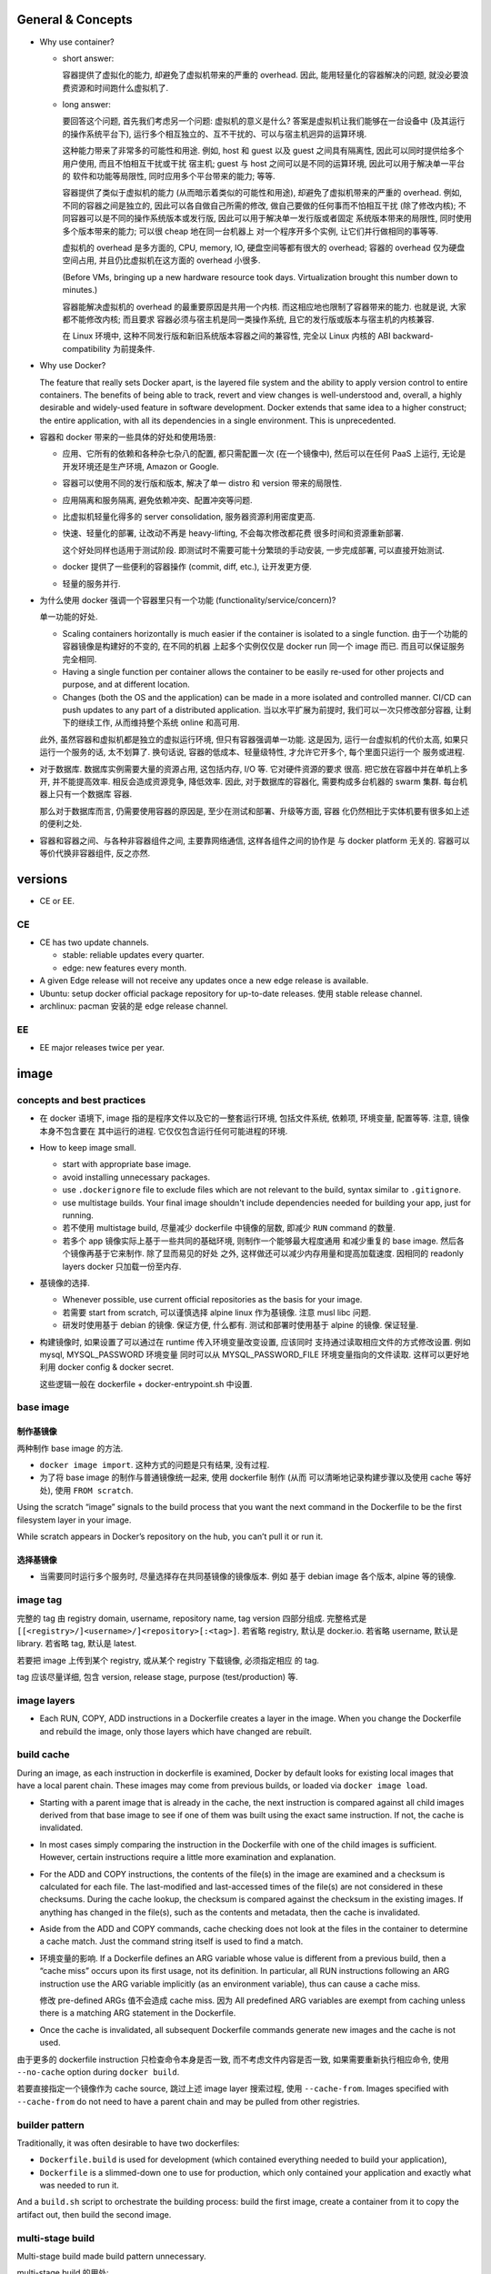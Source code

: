 General & Concepts
==================

- Why use container?

  * short answer:

    容器提供了虚拟化的能力, 却避免了虚拟机带来的严重的 overhead.
    因此, 能用轻量化的容器解决的问题, 就没必要浪费资源和时间跑什么虚拟机了.

  * long answer:

    要回答这个问题, 首先我们考虑另一个问题: 虚拟机的意义是什么?
    答案是虚拟机让我们能够在一台设备中 (及其运行的操作系统平台下),
    运行多个相互独立的、互不干扰的、可以与宿主机迥异的运算环境.

    这种能力带来了非常多的可能性和用途. 例如, host 和 guest 以及
    guest 之间具有隔离性, 因此可以同时提供给多个用户使用, 而且不怕相互干扰或干扰
    宿主机; guest 与 host 之间可以是不同的运算环境, 因此可以用于解决单一平台的
    软件和功能等局限性, 同时应用多个平台带来的能力; 等等.

    容器提供了类似于虚拟机的能力 (从而暗示着类似的可能性和用途),
    却避免了虚拟机带来的严重的 overhead. 例如, 不同的容器之间是独立的,
    因此可以各自做自己所需的修改, 做自己要做的任何事而不怕相互干扰 (除了修改内核);
    不同容器可以是不同的操作系统版本或发行版, 因此可以用于解决单一发行版或者固定
    系统版本带来的局限性, 同时使用多个版本带来的能力; 可以很 cheap 地在同一台机器上
    对一个程序开多个实例, 让它们并行做相同的事等等.

    虚拟机的 overhead 是多方面的, CPU, memory, IO, 硬盘空间等都有很大的 overhead;
    容器的 overhead 仅为硬盘空间占用, 并且仍比虚拟机在这方面的 overhead 小很多.

    (Before VMs, bringing up a new hardware resource took days.
    Virtualization brought this number down to minutes.)

    容器能解决虚拟机的 overhead 的最重要原因是共用一个内核.
    而这相应地也限制了容器带来的能力. 也就是说, 大家都不能修改内核; 而且要求
    容器必须与宿主机是同一类操作系统, 且它的发行版或版本与宿主机的内核兼容.

    在 Linux 环境中, 这种不同发行版和新旧系统版本容器之间的兼容性,
    完全以 Linux 内核的 ABI backward-compatibility 为前提条件.

- Why use Docker?

  The feature that really sets Docker apart, is the layered file
  system and the ability to apply version control to entire containers. The
  benefits of being able to track, revert and view changes is well-understood
  and, overall, a highly desirable and widely-used feature in software
  development. Docker extends that same idea to a higher construct; the entire
  application, with all its dependencies in a single environment. This is
  unprecedented.

- 容器和 docker 带来的一些具体的好处和使用场景:

  * 应用、它所有的依赖和各种杂七杂八的配置, 都只需配置一次 (在一个镜像中),
    然后可以在任何 PaaS 上运行, 无论是开发环境还是生产环境, Amazon or Google.

  * 容器可以使用不同的发行版和版本, 解决了单一 distro 和 version 带来的局限性.

  * 应用隔离和服务隔离, 避免依赖冲突、配置冲突等问题.

  * 比虚拟机轻量化得多的 server consolidation, 服务器资源利用密度更高.

  * 快速、轻量化的部署, 让改动不再是 heavy-lifting, 不会每次修改都花费
    很多时间和资源重新部署.

    这个好处同样也适用于测试阶段. 即测试时不需要可能十分繁琐的手动安装,
    一步完成部署, 可以直接开始测试.

  * docker 提供了一些便利的容器操作 (commit, diff, etc.), 让开发更方便.

  * 轻量的服务并行.

- 为什么使用 docker 强调一个容器里只有一个功能 (functionality/service/concern)?

  单一功能的好处.

  * Scaling containers horizontally is much easier if the container is isolated
    to a single function. 由于一个功能的容器镜像是构建好的不变的, 在不同的机器
    上起多个实例仅仅是 docker run 同一个 image 而已. 而且可以保证服务完全相同.

  * Having a single function per container allows the container to be easily
    re-used for other projects and purpose, and at different location.

  * Changes (both the OS and the application) can be made in a more isolated
    and controlled manner. CI/CD can push updates to any part of a distributed
    application. 当以水平扩展为前提时, 我们可以一次只修改部分容器,
    让剩下的继续工作, 从而维持整个系统 online 和高可用.

  此外, 虽然容器和虚拟机都是独立的虚拟运行环境, 但只有容器强调单一功能.
  这是因为, 运行一台虚拟机的代价太高, 如果只运行一个服务的话, 太不划算了.
  换句话说, 容器的低成本、轻量级特性, 才允许它开多个, 每个里面只运行一个
  服务或进程.

- 对于数据库. 数据库实例需要大量的资源占用, 这包括内存, I/O 等. 它对硬件资源的要求
  很高. 把它放在容器中并在单机上多开, 并不能提高效率. 相反会造成资源竞争, 降低效率.
  因此, 对于数据库的容器化, 需要构成多台机器的 swarm 集群. 每台机器上只有一个数据库
  容器.

  那么对于数据库而言, 仍需要使用容器的原因是, 至少在测试和部署、升级等方面, 容器
  化仍然相比于实体机要有很多如上述的便利之处.

- 容器和容器之间、与各种非容器组件之间, 主要靠网络通信, 这样各组件之间的协作是
  与 docker platform 无关的. 容器可以等价代换非容器组件, 反之亦然.

versions
========

- CE or EE.

CE
--
- CE has two update channels.

  * stable: reliable updates every quarter.

  * edge: new features every month.

- A given Edge release will not receive any updates once a new edge release is
  available.

- Ubuntu: setup docker official package repository for up-to-date releases.
  使用 stable release channel.

- archlinux: pacman 安装的是 edge release channel.

EE
--
- EE major releases twice per year.

image
=====

concepts and best practices
---------------------------
- 在 docker 语境下, image 指的是程序文件以及它的一整套运行环境,
  包括文件系统, 依赖项, 环境变量, 配置等等. 注意, 镜像本身不包含要在
  其中运行的进程. 它仅仅包含运行任何可能进程的环境.

- How to keep image small.

  * start with appropriate base image.

  * avoid installing unnecessary packages.

  * use ``.dockerignore`` file to exclude files which are not relevant to the
    build, syntax similar to ``.gitignore``.

  * use multistage builds. Your final image shouldn't include dependencies
    needed for building your app, just for running.

  * 若不使用 multistage build, 尽量减少 dockerfile 中镜像的层数, 即减少
    ``RUN`` command 的数量.

  * 若多个 app 镜像实际上基于一些共同的基础环境, 则制作一个能够最大程度通用
    和减少重复的 base image. 然后各个镜像再基于它来制作. 除了显而易见的好处
    之外, 这样做还可以减少内存用量和提高加载速度. 因相同的 readonly layers
    docker 只加载一份至内存.

- 基镜像的选择.
  
  * Whenever possible, use current official repositories as the basis for your
    image.

  * 若需要 start from scratch, 可以谨慎选择 alpine linux 作为基镜像. 注意
    musl libc 问题.

  * 研发时使用基于 debian 的镜像. 保证方便, 什么都有. 测试和部署时使用基于
    alpine 的镜像. 保证轻量.

- 构建镜像时, 如果设置了可以通过在 runtime 传入环境变量改变设置, 应该同时
  支持通过读取相应文件的方式修改设置. 例如 mysql, MYSQL_PASSWORD 环境变量
  同时可以从 MYSQL_PASSWORD_FILE 环境变量指向的文件读取. 这样可以更好地利用
  docker config & docker secret.

  这些逻辑一般在 dockerfile + docker-entrypoint.sh 中设置.

base image
----------

制作基镜像
~~~~~~~~~~
两种制作 base image 的方法.

* ``docker image import``. 这种方式的问题是只有结果, 没有过程.

* 为了将 base image 的制作与普通镜像统一起来, 使用 dockerfile 制作 (从而
  可以清晰地记录构建步骤以及使用 cache 等好处), 使用 ``FROM scratch``.

Using the scratch “image” signals to the build process that you want the next
command in the Dockerfile to be the first filesystem layer in your image.

While scratch appears in Docker’s repository on the hub, you can’t pull it or
run it.

选择基镜像
~~~~~~~~~~
- 当需要同时运行多个服务时, 尽量选择存在共同基镜像的镜像版本. 例如
  基于 debian image 各个版本, alpine 等的镜像.

image tag
---------
完整的 tag 由 registry domain, username, repository name, tag version
四部分组成. 完整格式是 ``[[<registry>/]<username>/]<repository>[:<tag>]``.
若省略 registry, 默认是 docker.io. 若省略 username, 默认是 library.
若省略 tag, 默认是 latest.

若要把 image 上传到某个 registry, 或从某个 registry 下载镜像, 必须指定相应
的 tag.

tag 应该尽量详细, 包含 version, release stage, purpose (test/production) 等.

image layers
------------
- Each RUN, COPY, ADD instructions in a Dockerfile creates a layer in the
  image. When you change the Dockerfile and rebuild the image, only those
  layers which have changed are rebuilt.

build cache
-----------
During an image, as each instruction in dockerfile is examined, Docker by default
looks for existing local images that have a local parent chain. These images
may come from previous builds, or loaded via ``docker image load``.

- Starting with a parent image that is already in the cache, the next
  instruction is compared against all child images derived from that base image
  to see if one of them was built using the exact same instruction. If not, the
  cache is invalidated.

- In most cases simply comparing the instruction in the Dockerfile with one of
  the child images is sufficient. However, certain instructions require a
  little more examination and explanation.

- For the ADD and COPY instructions, the contents of the file(s) in the image
  are examined and a checksum is calculated for each file. The last-modified
  and last-accessed times of the file(s) are not considered in these checksums.
  During the cache lookup, the checksum is compared against the checksum in the
  existing images. If anything has changed in the file(s), such as the contents
  and metadata, then the cache is invalidated.

- Aside from the ADD and COPY commands, cache checking does not look at the
  files in the container to determine a cache match. Just the command string
  itself is used to find a match.

- 环境变量的影响.
  If a Dockerfile defines an ARG variable whose value is different from a
  previous build, then a “cache miss” occurs upon its first usage, not its
  definition. In particular, all RUN instructions following an ARG instruction
  use the ARG variable implicitly (as an environment variable), thus can cause
  a cache miss.

  修改 pre-defined ARGs 值不会造成 cache miss. 因为 All predefined ARG
  variables are exempt from caching unless there is a matching ARG statement in
  the Dockerfile. 

- Once the cache is invalidated, all subsequent Dockerfile commands generate
  new images and the cache is not used.

由于更多的 dockerfile instruction 只检查命令本身是否一致,
而不考虑文件内容是否一致, 如果需要重新执行相应命令, 使用 ``--no-cache`` option
during ``docker build``.

若要直接指定一个镜像作为 cache source, 跳过上述 image layer 搜索过程, 使用
``--cache-from``. Images specified with ``--cache-from`` do not need to have a
parent chain and may be pulled from other registries.

builder pattern
---------------
Traditionally, it was often desirable to have two dockerfiles:

- ``Dockerfile.build`` is used for development (which contained everything
  needed to build your application),

- ``Dockerfile`` is a slimmed-down one to use for production, which only
  contained your application and exactly what was needed to run it.

And a ``build.sh`` script to orchestrate the building process: build the first
image, create a container from it to copy the artifact out, then build the
second image.

multi-stage build
-----------------
Multi-stage build made build pattern unnecessary.

multi-stage build 的用处:

- Multi-stage build allow you to copy only the artifacts you need into the final
  image. This allows you to include tools and debug information in your
  intermediate build stages without increasing the size of the final image.

- 可以控制最终 build 到哪个 stage 结束. 这对从研发到部署的不同阶段生成不同
  镜像非常方便. 即每个 build stage 生成一个镜像, 适合某个阶段来使用.
  例如, 可以在 develop/test 镜像阶段添加所有需要的依赖和 debug 工具,
  方便研发和调试; 在 production 镜像阶段仅添加构建结果和必要依赖.

Every FROM instruction in dockerfile begins a new build stage.
Stages are indexed from 0. Build stage can be named at FROM line
``FROM ... as <name>``.

Use ``COPY --from=<name|index>`` to copy artifacts from previous stages into
current build stage.

在 multi-stage build 中, production stage 的基镜像可以是 apline based images.

container
=========

- container. container 是 image 的实例. 也就是在 image 提供的环境中真正
  运行所需进程.

  一个容器是由它基于的 image 以及容器创建时指定的配置选项共同决定的. 镜像
  提供各种运行环境, 包括文件, 依赖, 环境变量等. 而配置选项指定非常多的
  运行类参数, 包括运行的命令行, 网络, 存储, 等等.

- 可以基于容器当前的状态去创建新的镜像.

- 可以控制容器的 isolation level, 即控制几个 namespace 的独立情况.

concepts and best practices
---------------------------
- Containers should be as ephemeral as possible. By “ephemeral,” we mean that
  it can be stopped and destroyed and a new one built and put in place with an
  absolute minimum of set-up and configuration. 

- 一个容器里只有一个功能 (functionality/service/concern).

  单一功能的好处.

  * Scaling containers horizontally is much easier if the container is isolated
    to a single function. 由于一个功能的容器镜像是构建好的不变的, 在不同的机器
    上起多个实例仅仅是 docker run 同一个 image 而已. 而且可以保证服务完全相同.

  * Having a single function per container allows the container to be easily
    re-used for other projects and purpose, and at different location.

  * Changes (both the OS and the application) can be made in a more isolated
    and controlled manner. CI/CD can push updates to any part of a distributed
    application. 当以水平扩展为前提时, 我们可以一次只修改部分容器,
    让剩下的继续工作, 从而维持整个系统 online 和高可用.

  单一功能不是单一进程的意思. 例如一些服务自己会开子进程, 甚至有些时候需要在容器
  中开 init system.

configuration
=============

- let non-root use docker.

  docker group 的用户都可以使用 docker.

dockerfile
==========

concepts and best practices
---------------------------
- RUN, COPY, and ADD instructions create layers. Other instructions create
  temporary intermediate images, and not directly increase the size of the build.

- When appropriate, break arguments into multi-lines, and sort them
  alphanumerically.  This helps you avoid duplication of arguments and make the
  list much easier to update.

format
------
.. code:: dockerfile
  # Comment|directive=value
  INSTRUCTION arguments

A Dockerfile must start with zero or more ``ARG`` instructions followed by a
``FROM`` instruction. 这个主要目的是为了将 FROM instruction 参数化.

对于 array 形式的参数, 使用 valid JSON array syntax.

instruction
~~~~~~~~~~~
INSTRUCTION is case-insensitive. Convention is to be uppercase to distinguish
them from arguments easily.

Instructions is executed in order. 

comment
~~~~~~~
Line comments (and parser directives) must start at the beginning of lines.

parser directive
~~~~~~~~~~~~~~~~
All parser directives must be at the very top of a Dockerfile.
Each directive may only be used once.

Parser directives are not case-sensitive. However, convention is for them to be
lowercase. Convention is also to include a blank line following parser directives.

instructions
------------

FROM
~~~~
::
  FROM <image>[:<tag>|@<digest>] [AS <name>]

- ``<image>`` 可以是任何 image identifier, local or remote, with or without tag,
  with or without hash, etc. 还可以是之前 build stage 生成镜像的名字.

- An ARG declared before a FROM is outside of a build stage, so it can’t be
  used in any instruction after a FROM. To use the default value of an ARG
  declared before the first FROM use an ARG instruction without a value inside
  of a build stage.

SHELL
~~~~~
::
  SHELL ["cmd", ...]

- 指定默认的 shell. 这个 shell 用于执行所有使用 shell form 的 instructions.

- 默认为 ``["/bin/sh", "-c"]``.

- The SHELL instruction can appear multiple times.

RUN
~~~
::
  RUN <command>
  RUN ["cmd", ...]

- Each RUN instruction in dockerfile is run independently. I.e., 前一个
  RUN 对运行环境的修改对后一个是不可见的. 例如, ``cd``, ``shopt`` 只对当前
  命令有效. 要修改运行环境, 必须使用相应的 dockerfile instruction.

- 避免对 packages 进行批量的版本升级, 例如 ``apt-get upgrade|dist-upgrade``.
  若基镜像本身版本低了, 应该 pull 更新的版本. 若需要对某些软件更新, 单独对
  这些软件操作.

- Always combine ``RUN apt-get update`` with ``apt-get install`` in the same
  RUN statement.
  
  这是为了在后续修改 install 的 packages 参数时, invalidate 整个命令的 cache,
  从而 apt-get update 重新执行. This is called "cache busting".  必要时, 还可以
  在 install 参数后面固定 package 的版本, 从而保证 apt cache 总是能及时更新, 
  即使只是修改要安装的软件版本.
  .. code:: dockerfile
    RUN apt-get update && apt-get install -y \
        abc=1.2.* \
        def \
        ghi \
        ;

  若将 update 和 install 分成两个 RUN instructions, 修改 install 命令后, 还是
  用的旧的 apt cache, 从而不能安装新版本的 packages, 甚至找不到要安装的 packages
  从而 install 命令失败.

- 应当考虑设置常用的 shell options, 避免一些 pitfalls. 
  例如, 对于 commands involving pipelines, 设置 ``pipefail`` option.

ENTRYPOINT
~~~~~~~~~~
::
  ENTRYPOINT ["cmd", ...]

- 不建议使用 shell form entrypoint, 因进程不是 PID1, 而是 sh -c 的子进程,
  pass signal 可能有问题.

- ENTRYPOINT 是提供镜像 (所生成的容器的) 要执行的命令.

- default entrypoint is ``["/bin/sh", "-c"]``.

- 添加 ENTRYPOINT 的镜像, 一般是成型的服务类型的镜像.

- CMD 和 ENTRYPOINT 的使用和关系.

  * ENTRYPOINT 或 CMD 必须至少有一个.

  * CMD 单独使用时, 一般是对一个 generic 的镜像提供 default command. 就是说该
    镜像的主要目的是作为基镜像, 而不是作为服务镜像. 此时若执行基镜像, 提供一个
    默认的 CMD 可执行. 例如 interactive interpreter, 或者输出使用说明之类的.

  * ENTRYPOINT 和 CMD 配合使用时, CMD 提供 ENTRYPOINT 之外的默认参数. 注意 CMD
    总是可以被命令行参数 override.

- 容器运行时, 执行的命令总是由两部分组成::
    entrypoint + args
  两部分都可以使用默认值或在 docker run 时 override 默认值.

  entrypoint:

  * 默认值来自 dockerfile 中指定的 ENTRYPOINT 或默认 ``["/bin/sh", "-c"]``.
    这保存在镜像中.

  * 使用 ``docker run --entrypoint`` 指定 entrypoint override 镜像中的.

  args:

  * 默认值来自 dockerfile 中 CMD 提供的参数或默认 ``[]``. 这保存在镜像中.

  * 使用 ``docker run ... args`` 提供的参数 override 镜像中的.

- ENTRYPOINT 可进一步被 ``docker run --entrypoint`` override.

- entrypoint script ``docker-entrypoint.sh``.

  ENTRYPOINT 经常写成一个 script, 在里面可以进行任何设置、操作等等, 然后在
  最后一步 exec 成为所需执行的命令或服务 (保证是 PID 1 以接受 docker 发的
  signal).

  若服务应该以 non-root user 运行, 在 entrypoint script 最后使用 ``gosu`` 执行命令.
  gosu 比 su/sudo 更适合 container 使用, 因为它保证 PID1 是要执行的命令, 而
  su/sudo 只是 fork 要执行的命令, 自己作为父进程, 导致它们在容器中是 PID1, 造成
  不必要的麻烦.

CMD
~~~
::
  CMD ["cmd", ...]
  CMD ["param", ...]
  CMD <command>

- Only one CMD instruction in one build stage.

- The main purpose of a CMD is to provide default command execution for an
  executing container.  Don’t confuse RUN with CMD. RUN actually runs a command
  and commits the result at build time; CMD does not execute anything at build
  time, but specifies the intended command for the runtime container.

- 根据镜像目的不同, 默认的 CMD 命令也有所不同. 对于 service 类型的镜像, 默认
  执行的命令应该就是要执行的 service command, in foreground mode. 对于一些
  无专属功能的, 或者说更加通用的镜像, 例如一个 distro image, python image, etc,
  默认的 CMD 常常就是一个 interactive shell. 例如 bash, python.

- CMD 可被 ``docker run`` 的命令行执行的命令和/或参数覆盖.

EXPOSE
~~~~~~
::
  EXPOSE <port>[/<protocol>] ...

- Expose one or more ports. expose port 指的是将容器的端口绑定到 host system
  的指定端口上. 也就是做一次端口转发. 这是为了便于其他系统连接宿主机来访问容器
  服务. 若容器之间通过 bridged network 或者 overlay network 连接, 内部通信
  是不需要 expose 端口的. 这就是普通的同网段内机器通信.

- The EXPOSE instruction does not actually publish the port. It functions as a
  type of documentation between the person who builds the image and the person
  who runs the container, about which ports are intended to be published.

- To actually publish the exposed ports, use ``-p`` or ``-P`` during ``docker run``.

- 镜像 exposed ports 可通过 ``docker inspect`` 看到.

ARG
~~~
::
  ARG <name>[=<default>]

- 设置 current build stage 的环境变量.

- scope. 从变量的定义处开始, 至当前 build stage 结束. To use an arg in multiple
  stages, each stage must include the ARG instruction.

- 注意 ARG 环境变量的目的是为 build time 的各个指令提供环境变量. 不会保存在镜像
  中. 在 runtime, 即对于容器最终运行的进程不可见.

- 在 build time, 对 ARG 变量赋值或 override dockerfile 中提供的默认值,
  使用 ``docker build --build-arg``.

- predefined ARGs::
    HTTP_PROXY, http_proxy, HTTPS_PROXY, https_proxy, FTP_PROXY, ftp_proxy,
    NO_PROXY, no_proxy
  它们无需在 dockerfile 中声明可以直接赋值和引用.
  为避免信息泄露, by default, these pre-defined variables are excluded from the
  output of docker history. (注意在 docker history 中, ``ARG var=default`` 会
  泄露, 但引用时不会泄露因为历史中显示为 ``... $var``.)

- ARG 和 ENV 的关系.

  * 两者都是设置环境变量的. 但是它们的生效范围不同.

  * 两者的 override 方式不同.

  * At build time, ENV variable always override ARG variable of the same name.

ENV
~~~
::
  ENV <key>=<value> ...

- 设置 build-time 和 runtime 环境变量.

- ENV 变量在 build time 与 ARG 变量同时生效, 但只有 ENV 变量才最终保留在
  镜像中, 在 container runtime 生效.

- 在 runtime, override ENV 变量值是通过传入环境变量的方式, 即
  ``docker run -e``.

- ENV 环境变量可通过 ``docker inspect`` 查看.

COPY
~~~~
::
  COPY [--chown=<user|id>:<group|id>] <src> ... <dest>

- ``<src>`` may be file, directory.

- Multiple ``<src>`` may be specified, but if they are files or directories,
  their paths are interpreted as relative to the source of the context of the
  build.

- If ``<src>`` is a directory, the entire contents of the directory are copied,
  including filesystem metadata. The directory itself is not copied, just its
  contents.

- ``<src>`` may contain Go wildcards, like shell glob.

- ``<dest>`` ends with ``/`` 才会认为是 directory, 否则就认为是 regular file.

- ``<dest>`` 所指 pathname 的所有缺失层级目录会自动创建, 对于 directory, 目录
  本身也会自动创建.

- ``--from=<name|index>`` flag, set source location as previous build stage
  or an existing image.

- 对 build 的每个步骤, 只 COPY 该步骤所需文件, 即每个步骤一个 COPY, 不要一次
  把所有文件 COPY 进来. 这样可以保证只要相应步骤所需文件内容没有变化, 相应步骤的
  cache 能够重用. Each step’s build cache is only invalidated if the
  specifically required files change.

ADD
~~~
::
  ADD [--chown=<user|id>:<group|id>] <src> ... <dest>

- ADD 不支持 COPY 的 ``--from`` flag. 除此之外, 支持 COPY 的所有功能.

- ``<src>`` 除了可以是 file, directory, 还可以是 url.

- If ``<src>`` is a local tar archive in a recognized compression format then
  it is unpacked as a directory. 注意这只针对 local tar, 若 url 下载结果是 tar,
  不会被 unpack. 根据文件内容来判断文件是否是 tar archive, 而不是根据文件名后缀.

- copy local files 应该使用 COPY. add tar archive or add remote url files 时使用
  ADD.

- Because image size matters, using ADD to fetch package source from remote URLs is
  strongly discouraged. 使用 RUN 去下载、使用、删除一个命令完成.

VOLUME
~~~~~~
::
  VOLUME ["mountpoint", ...]

指定一系列 mountpoints, 在容器运行时, 会自动创建一个 anonymous volume 挂载在
mountpoint.  docker run 可以通过 ``-v``, ``--mount`` 参数明确指定 volume 或
bind mount, override 默认创建 的 anonymous volume.

The docker run command initializes the newly created volume with any data that
exists at the specified location within the base image. If any build steps
change the data within the volume mountpoint after it has been declared, those
changes will be discarded.

USER
~~~~
::
  USER <user|id>[:<group|id>]

Specify user and/or group name/id used by any following RUN, CMD, ENTRYPOINT
instructions.

WORKDIR
~~~~~~~
::
  WORKDIR /path

- Set working directory in image for any following RUN, CMD, ENTRYPOINT,
  COPY, ADD instructions, for current build stage.

- If the WORKDIR doesn’t exist, it will be created.

- For clarity and reliability, you should always use absolute paths for your
  WORKDIR.

- use WORKDIR instead of ``RUN cd … && do-something``.

STOPSIGNAL
~~~~~~~~~~
::
  STOPSIGNAL <signal|id>

Set the signal to be sent to container when ``docker stop``.

HEALTHCHECK
~~~~~~~~~~~
::
  HEALTHCHECK [--interval=<duration>|--timeout=<duration>|
               --retries=N|--start-period=<duration>]
               (CMD <command>) | NONE

指定应用层级的 health check 命令. 这非常有用, 甚至有必要.

``<duration>`` is number + unit, like ``3s``, ``5m``.

``NONE`` disable healthcheck from base image.

选项默认值:

- interval: 30s

- timeout: 30s

- start period: 0s

- retries: 3

设置 HEALTHCHECK 之后, 容器在运行时, ``docker container ps`` 的 STATUS 列输出
会包含 health status 信息. This status is initially starting. Whenever a health
check passes, it becomes healthy (whatever state it was previously in). After a
certain number of consecutive failures, it becomes unhealthy.

检查逻辑:

- 当容器启动后, 首先等待 ``--interval`` time, 执行第一次检查. 此后每隔
``--interval`` time 执行一次检查 (当前一次检查结束后开始计算).

- If a single run of the check takes longer than ``--timeout`` then the
  check is considered to have failed.

- 若连续 ``--retries`` 次检查都失败, 则认为容器 unhealthy.

- ``--start-period`` provides initialization time for containers that need time
  to bootstrap. Probe failure during that period will not be counted towards
  the maximum number of retries. However, if a health check succeeds during the
  start period, the container is considered started and all consecutive
  failures will be counted towards the maximum number of retries.

命令 exit code 与状态的对应关系:

- 0: healthy.

- 1: unhealthy.

- 2: 目前没用, reserved.

不要返回其他的值.

debug info. To help debug failing probes, any output text (UTF-8 encoded) that
the command writes on stdout or stderr will be stored in the health status and
can be queried with docker inspect. Such output should be kept short (only the
first 4096 bytes are stored currently).

event. When the health status of a container changes, a `health_status` event is
generated with the new status.

LABEL
~~~~~
::
  LABEL <key>=<value> ...

- add metadata to image.

- Labels included in base or parent images (images in the FROM line) are
  inherited by your image.

ONBUILD
~~~~~~~
::
  ONBUILD <instruction>

- The ONBUILD instruction adds to the image a trigger instruction to be
  executed when the image is used as the base for another build.

- ONBUILD instruction 会保存在当前镜像的 manifest 中, 可通过 inspect 查看.
  除此之外, 它不影响当前镜像的 build result.

- The trigger will be executed in the context of the downstream build, in the
  same order they were registered, as if it had been inserted immediately after
  the FROM instruction in the downstream Dockerfile.

- 当一个镜像本身的目的是作为 build 应用镜像的工具时, ONBUILD instruction 很有用.
  例如用于 automating the build of your chosen software stack.
  .. code:: dockerfile
    FROM maven:3-jdk-8
    
    RUN mkdir -p /usr/src/app
    WORKDIR /usr/src/app
    
    ONBUILD ADD . /usr/src/app
    
    ONBUILD RUN mvn install

- ONBUILD triggers are not inherited by grand-children images.

parser directives
-----------------

escape
~~~~~~
设置 dockerfile 中用于 escape 的 char. default is ``\``.

parameter substitution
----------------------
dockerfile 中支持进行 bash-like parameter substitution syntax. 可以替换的
变量是 ENV 设置的环境变量.

支持的语法:

- ``$var``

- ``${var}``

- ``${var:-default}``

- ``${var:+default}``

注意: Environment variable substitution will use the same value for each
variable throughout the entire instruction.
.. code:: dockerfile
  ENV abc=hello
  # the following "def" is "hello"
  ENV abc=bye def=$abc
  # the following "ghi" is "bye"
  ENV ghi=$abc

dockerignore
============
``.dockerignore`` 放在 root directory of build context.
It is a newline-separated list of patterns similar to the file globs of Unix
shells.
Line comment ``#`` is allowed and must start at the beginning of lines.

Allowed patterns:

- ``*``

- ``**``

- ``?``

- ``!<pattern>``. negate exclusion.

Note: the last line of the .dockerignore that matches a particular file
determines whether it is included or excluded.

dockerignore file 中甚至可以或者应该包含 ``Dockerfile`` & ``.dockerignore``
entries. 因为 dockerignore file 控制的是 build context 的组成. 进而影响
例如 ``COPY .`` 等复制进镜像的文件有哪些.

如果希望只在 build context 中包含指定文件, 排除所有其他文件::
  *
  !file-1
  !file-2

data
====
数据的存储方式
--------------

四种方式.

* volume.
  应用数据、日志等有价值的 persistent data 应使用 volume 存储在容器环境之外.

* bind mount.
  在研发阶段, bind mount 用于共享源代码进容器环境.
  bind mount 也用于 production 时在容器之间、容器和 host 之间等进行文件和配置
  共享.

  - docker config.
    swarm service 使用的线上配置类型的数据, 例如配置文件, 使用 docker
    config 保存. 将配置从 image 中抽离出来, 提高了容器镜像的通用性,
    让一些必须在 runtime 进行配置的项修改起来方便很多 (避免了 bind mount).

* tmpfs mount.

  适合放置 non-persistent state data. 例如敏感信息密码、证书, 或者为了某些情况下
  需要高速读写.

  - docker secret.
    You can use secrets to manage any sensitive data which a container needs at
    runtime but you don’t want to store in the image or in source control.
  
* writeable layer.
  直接写在 container writeable layer 上的内容, 只应该是体积不大的, 临时
  性质的、可随时销毁的 runtime content.


- 在 writable layer of container 保存数据的问题:

  * 难以将数据从容器中取出来. 即 persistent content (data) 和 disposable content
    (container + runtime products) 的耦合关系太密切.

  * writable layer 通过 union filesystem 工作, 是多层的叠加. 因此它的效率
    是低于直接读写 host filesystem 的 (data volume).

  * increase the size of container.

data volume
-----------
Volumes are stored in a part of the host filesystem which is managed by Docker,
under ``/var/lib/docker/volumes/``.
Non-Docker processes should not modify this part of the filesystem.

Multiple containers can use the same volume in the same time period. This is
useful if two containers need access to shared data. For example, if one
container writes and the other reads the data.

By default, when a container stops or is removed, the volume still exists.
Volumes are only removed when you explicitly remove them.

copy
~~~~
对于 mountpoint 位置本身有数据时, empty volume, non-empty volume 和 bind mount
的处理是不同的:

- empty volume: 容器内挂载点的数据会复制到 volume 中.

- non-empty volume & bind mount: Linux 正常方式, 直接挂载.

swarm mode notice
~~~~~~~~~~~~~~~~~
swarm mode 与 named volume 注意事项.
Swarm does not currently orchestrate volumes. The syntax
is very purposefully ``--mount`` and not ``--volume`` for this reason.
对于一个 service 的多个 replicas, 是 "mount" 这个 volume, 创建 volume 只是
副作用. 注意若一个节点上有多个 replicas, named volume 只创建一个, 而多次
bind mount. 这可能不是想要的结果. 此时, 应使用 anonymous volume.

volume drivers
~~~~~~~~~~~~~~
除了 local driver 之外, volume drivers 可以是别的形式, 例如 remote hosts, cloud
storage. volume drivers 是 docker plugins.

- local.
  默认的 volume driver 是 ``local``. local data volume (with ``local`` driver),
  本质上和 bind mount 是类似的, 只不过 source 目录在 docker 自己控制下.


bind mount
----------
just bind mount. 读写效率高. data volume & bind mount 各有用途.

tmpfs mount
------------
mount tmpfs into container, i.e. memory only, non-persistent.
在容器启动时生成, 停止时销毁.

tmpfs mounts cannot be shared among containers. 每次指定 tmpfs mount,
都会新生成一个内存区域挂载.

docker config
-------------
configs are not encrypted. they are mounted directly into container,
without using RAM disk.

A node only has access to configs if the node is a swarm manager or if it is
running service tasks which have been granted access to the config.

config file 以 base64 编码存储在 docker config 中.

A config that is being used by any tasks can not be deleted.

configurations are immutable, so you can’t change the file for an existing
service. 只能先删除再创建, 或换个名字. 若使用 docker service update 进行
rolling update, 只能换个名字然后使用 ``--config-add`` & ``--config-rm``
更换配置.

若 config 在 stack 中定义 (通过 compose file), 在 remove stack 时, 所有相关
configs 跟着删除.

mechanism
~~~~~~~~~
docker config 基本上和 bind mount 机制差不多. 但它是作用在 service 
上的, 因此自动分布式应用在所有相关 tasks 上而无论节点. 没有重复操作.
这是它相比与 bind mount config 的主要好处.

When you add a config to the swarm, Docker sends the config to the swarm
manager over a mutual TLS connection. The config is stored in the Raft log,
which is encrypted. The entire Raft log is replicated across the other
managers, ensuring the same high availability guarantees for configs as for the
rest of the swarm management data.

rotate a config
~~~~~~~~~~~~~~~
在服务运行过程中更新 docker config, you first save a new config with a
different name than the one that is currently in use. You then redeploy the
service (via ``docker service update`` or ``docker stack deploy``), removing
the old config and adding the new config at the same mount point within the
container.

docker secret
-------------
docker secret & docker config 在很多方面是相同的, 故不再重复.
除了 tmpfs mount & 加密等方面不同.

Secrets must be under 500KB in size.

A node only has access to (encrypted) secrets if the node is a swarm manager or
if it is running service tasks which have been granted access to the secret.
When a container task stops running, the decrypted secrets shared to it are
unmounted from the in-memory filesystem for that container and flushed from the
node’s memory.

mechanism
~~~~~~~~~
docker secret 使用 tmpfs mount, 并且加密保存和传输. 单独使用 tmpfs mount
在安全性和便利性上不如 docker secret.

When you grant a newly-created or running service access to a secret, the
decrypted secret is mounted into the container in an in-memory filesystem.

rotate secret
~~~~~~~~~~~~~
使用 ``--secret-add``, ``--secret-rm``. 其他类似 docker config.

engine
======
docker engine 是 docker ecosystem 最根本的组成部分, 所有其他工具都是建立
在它的基础上的.

architecture
------------
Docker Engine is a client-server application.

components:

- server daemon - dockerd.

- CLI client - docker command.

- REST API to interact with daemon, either from docker CLI or by using
  API directly.

The Docker client and daemon can run on the same system (communicate via unix
socket), or you can connect a Docker client to a remote Docker daemon (communicate
via TCP network).

dockerd
-------
- The daemon creates and manages Docker objects, such as images, containers,
  networks, and volumes.

- A daemon can also communicate with other daemons to manage Docker services.

- run as root.

- binds to unix socket: ``/var/run/docker.sock``. 这个 socket 的 user 是
  root, group 是 docker. 所以 docker 组里的用户可以访问.

- docker 命令的执行设计中, 命令和文件一同传递给 daemon. 这种设计保证了
  跨机器协作. 通过几个简单的环境变量修改, 一个 docker (CLI) client 可以
  切换控制本地或远端等多个 daemon.

object label
------------
每种 docker object 都可以添加自定义的 label, 即 metadata.

CLI
===

engine
------

container
~~~~~~~~~

- docker container run, docker run.

  ``--hostname``. 默认情况下容器的 hostname 是它的 short UUID, 该选项
  指定 hostname. 设置 ``/etc/hostname``.

  ``--network-alias``. 在网络中, 该容器的 dns label. 默认为 ``--name``.

  ``--dns``, ``--dns-search``, ``--dns-option``. DNS 相关参数, 通过这些
  参数设置 ``/etc/resolv.conf``.

  ``--volume=[HOST-SPEC:]MOUNTPOINT[:OPTIONS]``.
  支持 bind mount data volume 或 host dir.
  HOST-SPEC can be:

  * absolute path on host. bind mount.

  * a name. use the specified data volume. if not pre-exist, create one.

  * omitted. create a anonymous data volume.

  MOUNTPOINT must be a absolute path in container.

  OPTIONS can be a combination of:

  * ro, rw. access mode.

  * consistent, cached, delegated. consistency requirement (macOS).

  * nocopy. disable automatic copying of data from the container path to the volume.

  * [r]shared, [r]slave, [r]private. bind propagation.

  * z, Z. selinux.

  ``--tmpfs=MOUNTPOINT[:OPTIONS]``.

  ``--mount=type=TYPE[,OPTIONS]``.
  combine ``--volume`` 和 ``--tmpfs``.

  TYPE can be bind, volume, tmpfs.
  OPTIONS can be a combination of:

  * src, source. mount source. for bind mount, still needs to be absolute path.

  * dst, destination, target. mountpoint.

  * readonly.

  以及 type-specific options.

  For bind mount, ``--volume`` will create source directory if not already
  exist, whereas ``--mount`` will throw error in that case.

  ``--network={bridge|host|none|container:<name|id>|<network-name|id>}``
  连接的网络.

  ``--attach``. 决定 PID1 的相应 stream 是连接到 docker logs 还是容器外的
  console 的对应 stream 上. 不 attach 相应 stream 则与 docker logs 连接.
  若不设置, 默认 attach stdout/stderr.

  .. TODO WTF???????????????????????????? 乱七八糟, 看系统编程, 看源代码!!!!!!!!!

  ``--interactive``. 控制是否 keep stdin open. 设置这个 flag 后同时会 attach
  stdin. 若要保证 PID1 能从外界获取输入, 必须设置这个 flag. 若不设置这个 flag,
  则 stdin 会被 close (除非设置了 -t flag, 此时 stdin 连着一个 char device).
  若是 shell 等 interactive 程序, 读不到东西就自动退出了.

  .. TODO WTF???????????????????????????? 乱七八糟, 看系统编程, 看源代码!!!!!!!!!

  ``--tty``. 分配 pseudio terminal. 一些程序会根据自己连接的 stdin/stdout/stderr
  streams 是否是 tty 作出不同的响应. 例如 shell 是否输出 prompt. 以及连接 tty
  则会 pass through signal to PID1. 此时, 连接 PID1 的 3 个 streams 都是 tty
  character device, 若没有 tty flag, 三个 stream 都是 pipe. 无论
  stdin/stdout/stderr 是否 attach. 若 attach 则输出到 容器外的 console 上,
  否则就输出到 docker logs 中.

  .. TODO WTF???????????????????????????? 乱七八糟, 看系统编程, 看源代码!!!!!!!!!

- docker container stop, docker stop.
  ``docker stop`` 的效果不受 ``docker run --restart=`` 参数影响. 即使
  ``--restart=always``, docker stop 也能把容器停下来.

- docker container kill, docker kill.
  main process inside container will be killed by SIGKILL or other signal
  specified by ``--signal`` option.

- docker contaienr logs, docker logs.

  ``-f, --follow`` follow output. 此时 docker attach to the running container.

  ``-t, --timestamps`` 显示日志的时间. 这是 docker 给记录的. 也就是说, docker
  化的应用, 即使是异常崩溃等本身并无时间记录的输出信息, 也会有时间信息. 这很有用.

- docker container attach, docker attach.
  attach container 实际上就是将 PID1 的 stdin/out/err 与 local console 的相应
  流连接起来. 从而可以看进程输出或者进行交互. 可以 *同时* 对一个容器 attach 多次.

  .. TODO attach 之后如何 detach, 根据不同的 docker run 模式和 docker attach
  选项有不同的结果!!!!! 看源代码解决.

image
~~~~~

- docker image build, docker build.

  build context 可以是本地目录, tarball, URL 或 stdin. 但无论哪种方式,
  最终的根目录下都要有 Dockerfile 文件, 或通过 ``--file`` 指定. 整个
  build context 会传给 docker daemon. build context & Dockerfile 是构建
  镜像的两个必须元素.

  对于 local path, 该目录作为 build context 全部传输给 daemon;

  对于 tarball 等 url, daemon 先下载再解压作为 build context;

  若 url 指向一个 git repository, daemon 先 clone 再作为 build context.

  build 过程中每个 layer 构建完成后会输出该层的 sha256 hash.
  若该层使用了 cache, 会输出 `Using cache`.

  ``--tag`` 可以指定多次, 设置多个 tag.

  ``--cache-from``, 直接指定 cache source, 能用就用, 不能用拉倒, 别搜索.
  可以指定 remote image, 会自动 pull 下来.

  ``--target``. 指定目标 build stage. 用于 multi-stage build 生成不同阶段的
  镜像.

  ``--file``. 指定 dockerfile.

- docker image pull, docker pull.

  ``docker pull <name>`` 命令后面的 image name 即标准的 image tag 形式.

  e.g., ``docker pull ubuntu`` 实际是 ``docker pull docker.io/library/ubuntu:latest``.

- docker image import, docker import.
  Create base image from imported filesystem tarball.

- docker image save, docker save.
  将一个 repository 以 tarball 形式保存导出. 即一系列 images, 它们的所有 layers,
  包含所有 parent layers, 以及所有的 image tags.

- docker image load, docker load.
  将 ``docker image save`` 导出的 repository tarball 导入 local registry.

- docker image history, docker history.
  输出镜像各层的构建历史. 包含构建镜像各层的 instructions, 各层的体积,
  时间, hash 等信息.

swarm
~~~~~

- docker swarm init. initialize a swarm.
  并自动让当前节点成为 swarm manager.

  ``--advertise-addr`` 若 node 有不止一个 NIC, 则需要指定这个参数.
  否则可能造成服务之间无法通信.

  ``--datapath-addr``

- docker swarm join.

  ``--advertise-addr`` 若 node 有不止一个 NIC, 则需要指定这个参数.

- docker swarm leave. leave the swarm.

  ``--force``. 作为 swarm 的最后一个 manager, leave 会导致所有状态信息丢失,
  故此时需要强制离开.

- docker swarm join-token. 获取 join current swarm 的 token. worker & manager
  需要不同的 token.

node
~~~~

- docker node ls.

stack
~~~~~

- docker stack deploy.
  deploy 时会自动 docker pull 所需镜像.

- docker stack rm.

- docker stack ls. list stacks in swarm.

- docker stack ps. list tasks in the specified stack.

service
~~~~~~~
- docker service create. create a service.
  支持一些类似 docker run 的参数以及 compose file 的内容.

  ``--config=[NAME|OPTIONS]``. 给 service 分配 docker config.

  ``--endpoint-mode={vip|dnsrr}``. 访问 service 时如何 load balance 各个 tasks.

  ``--network={NAME|host}`` NAME 为 overlay network name, 或者使用 host network.

  NAME 即 config name. 此时其他参数全默认值.

  OPTIONS can be a combination of:

  * src, source.

  * target. 默认为 ``/<source>``

  * uid. 可以是 uid or username.

  * gid. 可以是 gid or group name.

  * mode.

  ``--secret=[NAME|OPTIONS]``. 分配 docker secret.

  NAME 即 secret name. 此时其他参数全默认值.

  OPTIONS can be a combination of:

  * src, source.

  * target. 默认为 ``/run/secrets/<source>``.

  * mode.

- docker service ls. list services in swarm.

- docker service ps. list tasks of the specified services.

- docker service update. update a running service.
  更新服务还可以通过修改 compose file, 然后 re-deploy stack.

- docker service logs. 可以查看一个服务的整体日志, 按照 task 分开显示.

config
~~~~~~
- docker config create.
  支持从 stdin 创建配置. config name 必须唯一, 不能重复.

- docker config ls.

- docker config inspect.

  ``--pretty``. use yaml-like format output.

- docker config rm.

secret
~~~~~~

- docker secret create.

- docker secret ls.

- docker secret inspect.

- docker secret rm.

object
~~~~~~

- docker inspect. insepct any docker objects.
  实际上各个主要 docker object 的子命令中还有 inspect 命令专门查看该类型对象.

registry
~~~~~~~~

- docker login.

- docker logout.

network
~~~~~~~

- docker network create.

  ``--driver``. 默认使用 bridge driver.
  只有 swarm manager 可以创建 overlay network.

  ``--subnet``. 指定 subnet.

  ``--ip-range``. allocate container ip from this range.

  ``--gateway``. gateway ip.

  ``--ingress``. create swarm routing-mesh network.

  ``--attachable``. 

  ``--ipv6``. enable ipv6.

  ``--opt``. 自定义网络参数.

- docker network ls.

- docker network inspect.
  输出还包括各个 attached container 的网络信息, 例如 ip.

- docker network connect.
  一个容器可以连接多个网络.

  ``--ip``, ``--ip6``, 连接时可以指定 ip. 对于自定义的网络.

- docker network disconnect.
  disconnect container from network. 断掉后容器内的相应虚拟网卡直接消失.
  注意这个操作是在修改容器的网络连接配置, 所以是持久的 (make sense).

- docker network rm.

- docker network prune.
  remove unused networks.

volume
~~~~~~

- docker volume create.
  create named or anonymous volume.
  默认使用 local driver, 可以指定别的 driver.

  ``--opt, -o``. driver options. The built-in local driver on Linux accepts
  options similar to the linux mount command.

- docker volume ls.

- docker volume inspect.

- docker volume prune.
  remove unused volumes.

- docker volume rm.

plugin
~~~~~~

compose
-------

machine
-------

- docker-machine create.

- docker-machine ls.
  其中 ACTIVE 列表示当前控制的 virtual host 是哪个.

- docker-machine ssh.

- docker-machine env. 将输出的环境变量导入当前 shell 环境中, 再直接执行各种
  docker commands 时就直接控制 docker engine on virtual host.

  此时, docker CLI 与 virtual host dockerd 通过 TCP 2376 端口通信 (而不是与本地
  dockerd 的 /var/run/docker.sock unix socket 通信). docker client 不但把
  命令传递给 daemon, 也包括命令执行所需文件. 这点无论是本地 unix socket
  或 TCP 方式都是统一的.

  ``--unset``. 清除远程 dockerd 环境变量. CLI 回归本地.

- docker-machine scp. copy files between local-remote or remote-remote.

  ``--delta``. 使用 rsync 从而只传输 difference.

- docker-machine ip.

- docker-machine start.

- docker-machine stop.

- docker-machine rm.

registry
========
- docker registry stores images.

- docker hub 实际上是一个 public docker registry. 它是 docker CLI 默认使用的
  registry.

- hierarchy.

  * registry. A registry is a collection of repositories grouped by
    usernames/scopes.

  * repository. a repository is a collection of version-controlled (by tags) images.

  * image name. 一个 repository 中的某个 image 通过 repository name + version tag
    来唯一识别.

- A production-ready registry must be protected by TLS and should ideally use
  an access-control mechanism.

compose
=======
docker compose is a tool for defining and running multi-container Docker
applications. 就是说, 一个 project 需要同时使用多个 containers 时, 使用
compose 可以方便地管理.

It is a frontend to the same api's used by the docker cli, so you can reproduce
it's behavior with usual docker commands.

docker-compose vs docker-swarm. 两者的适用场景不同, 并不存在取代关系.
docker-compose is needed to manage multiple containers as a service outside of
swarm mode, on a single docker engine.

compose file
============

overview
--------

- Format: yaml.

- content: defining services, network, volumes, configs, secrets, etc.
  for a docker stack (in swarm mode) or a composed container set (in
  standalone mode).

- compose file 内支持 shell parameter substitution syntax 使用环境变量的值.

version info
------------

version
~~~~~~~
String. Required. Compose file format is versioned.

build configs
-------------

build
~~~~~
one of the either:

- A string to build context.

- A mapping with keys:
  
  * context
   
  * dockerfile
   
  * args. build args. A mapping of key-vals or a list of ``key=val``.
    You can omit the value when specifying a build argument, in which case its
    value at build time is the value in the environment where Compose is
    running

  * cache_from. a list of images.

  * labels. a mapping of labels.

  * shm_size.

  * target.

若该服务下还有 image key, build result image 会被 tag 为相应镜像和 tag.

注意: docker stack 只接受 pre-built images, 在 swarm mode 中不能使用 build
option.

cap_add, cap_drop
~~~~~~~~~~~~~~~~~
注意 not usable in docker stack.

command
~~~~~~~
override ``CMD`` in dockerfile. string or list.

configs
~~~~~~~
- as a key in service definition:
  a list of docker configs applied to this service.

  对于每个 config, 可以:
  
  * 使用 short syntax, 此时只需指定 config name as string.

  * 使用 long syntax, 此时每项是 mapping. 包含: source, target, uid, gid, mode.

- as top-level key:
  declare docker configs. a mapping.

  对每个 config:

  * file. 配置源文件.

  * external. 使用已经定义好的 docker config.

cgroup_parent
~~~~~~~~~~~~~
note: ignored in docker swarm.

container_name
~~~~~~~~~~~~~~
note: ignored in docker swarm.

deploy
~~~~~~
only usable in docker swarm. define docker service parameters.

keys:

* endpoint_mode.

* labels.

* mode

* placement

  keys:
  
  - constraints.
  
  - preferences.

* replicas.

* resources.

* restart_policy.

* update_config.

labels
~~~~~~
container labels.

devices
~~~~~~~


swarm
=====
A swarm is a group of machines that are running Docker and joined into a
cluster.

A node is a docker host in swarm. (managed by docker daemon residing on it.)

Swarm managers are the only machines in a swarm that can execute commands,
or authorize other machines to join the swarm as workers.

Workers are just there to provide capacity and do not have the authority to
tell any other machine what it can and cannot do.

Swarm manager 执行的 docker commands 自动影响整个集群, 而不是仅仅影响本机.

在设计应用时, 应该考虑到如何能够将应用以服务的方式扩展到多个实例, 水平扩展以及
HA. 利用 docker stack/service etc. 提供的 scale functionality.

即使只需运行一个应用实例, 也应该使用 docker swarm 方式部署. 因可以使用
docker secret, config 等让很多方面更便捷, 更通用.

swarm 中的各个 node 应该互为 ntp peer, 并设置相同的 upstream ntp server,
以保证时间一致.

strategies
----------
Swarm managers can use several strategies to distribute containers in the
cluster.

stack
=====

A stack is a group of interrelated services that share dependencies, and can be
orchestrated and scaled together, these may be defined using a docker-compose.yml
file.

一个 stack 就是一个 app. 一个 stack/app 可以有多个 services, 每个 services
可以有多个 tasks.

docker stack 重用 docker-compose.yml 配置. 原因是两者在配置上是十分相似的.
它在 docker-compose.yml 中可以配置多实例并行和负载均衡.

修改 compose file 之后 re-deploy 不需要先删除当前的 stack, 而是直接 in-place
update. 其实这也容易理解, 因为有状态的存储部分和无状态的容器部分在 compose
file 中区分和定义的是清晰的. 所以知道该如何更新.

docker re-deploys stack in non-disruptive way.

service
=======
A service consists of one or more replica containers for the same image and
configuration within swarm, multiple containers provide scalability.

task. A single container running in a service is called a task.
一个 service 的多个 task replica 是自动负载均衡的. 多个 replica
成为一个整体 (service), 从 consumer 的角度看, 只有 service, 而
不见 tasks. 所以在 swarm mode 中, service 是功能单元.

service is named by ``<stack-name>_<service-name>``

一个 service 里的每个 task 命名为 ``<stack-name>_<service-name>.<N>``.

compose file
============
Definition file for a group of containers, used by docker-compose and by swarm
mode.

服务端口设置. 注意到 ports 是对 service 进行设置的, 而不是对 task 设置的.
service 属于整个 stack. 所以在整个 swarm 的所有节点上, 这个端口映射至相应
服务都要成立. 这与各个 tasks 部署在哪个节点上无关. 无论从哪个节点访问, 都
可以 load balance. 这由一个 ingress routing mesh 实现.

network
=======

- network drivers: bridge, host, overlay, macvlan, none.

bridge network
--------------
当需要把多个独立的容器通过一个网络在一起, 可以相互通信时, 一般使用 bridge
network.

bridge network 中, 各个容器以及 host 主机与一个 software bridge 通过 veth 连通.
从而可以相互访问. 没有与该 bridge 连接的容器无法访问该网络内资源.
The Docker bridge driver automatically installs rules in the host machine so
that containers on different bridge networks cannot communicate directly with
each other.

由于 software bridge 由 host OS 实现, 位于 host 主机内部. 所以它构建的子网
只能覆盖同一台机器上的容器 (以及主机自身). 子网不能跨机器. 
bridge 默认设置了 NAT 和路由, 可以访问外网. 这样, software bridge 成为了
layer-3 switch. 若还需要外界能主动访问容器, 需要手动配置路由规则.

由于这些麻烦的存在, 使用 bridge network 时, 不同机器上的容器不容易相互直接通信.
这通过 overlay network 来解决. (或者使用 host network 来避免网络隔离.)

default bridge
~~~~~~~~~~~~~~
bridge 是创建 docker network 时默认使用的 driver.
It is considered a legacy detail of Docker and is not recommended for
production use.

默认的 bridge network 名为 bridge, 它在 OS level 中名字为 docker0
(``Options.com.docker.network.bridge.name``), 且不能删除. 新创建的
容器自动连接到这个 bridge network.

To configure the default bridge network, you specify options in daemon.json.
Then restart docker daemon to take effect.

default bridge vs user-defined bridge
~~~~~~~~~~~~~~~~~~~~~~~~~~~~~~~~~~~~~
User-defined bridge networks are superior to the default bridge network.

- 对于 user-defined bridges, 容器运行时自动设置它在 network 中的 alias, 默认为
  container name. 自动 DNS 解析. 即在该网络中, alias 是该容器的 DNS A record.

- default bridge can only be configured via daemon configuration file. And
  daemon must be restarted to take effect. User-defined bridge can be
  configured at will.

overlay network
---------------
Overlay network lies over host-specific networks, 可以跨多个 docker hosts. 效果是
每个 host 上的容器所在的子网都是相通的, 可以抽象地认为这些不同机器上的容器都位于
同一个子网. 不同机器上的容器之间可以通过名字或 IP 直接访问.

overlay network 不是仅仅依靠标准的网络原理和配置实现的. 要借助应用层的实现和流量
转发. Docker daemons on multiple machines connect together to form the overlay
network, 并使用一个分布式存储维护网络状态. Docker transparently handles routing
of each packet to and from the correct Docker daemon host and the correct
destination container.

overlay network 一般用于 docker swarm mode.
使用 ``--attachable`` flag 创建的 overlay 支持独立容器使用, 从而 swarm 可以与
独立容器 (以及独立容器之间) 相互跨机器直接通信. (注意不是只有 swarm service
才可以直接跨机器通信的. 独立容器连入 overlay network 照样可以.) swarm service
和 standalone container 连入 overlay network 时, 都通过 --publish 实现整个集群
可见.

一个应用或者一组应用应该使用一个独立的 overlay network, 从而相互隔离.


default ingress & docker_gwbridge networks
~~~~~~~~~~~~~~~~~~~~~~~~~~~~~~~~~~~~~~~~~~
When you initialize a swarm or join a Docker host to an existing swarm, two new
networks are created on that Docker host:

- an overlay network called ``ingress``, which handles control and data traffic
  related to swarm services. When you create a swarm service and do not connect
  it to a user-defined overlay network, it connects to the ingress network by
  default.

  Customizing the ingress network involves removing and recreating it. Creating
  an ingress overlay network uses ``--ingress`` flag.

  ingress overlay network 不支持 attach standalone container.  You can name your
  ingress network something other than ingress, but you can only have one ingress
  network.

- a bridge network called ``docker_gwbridge`` that connects the overlay
  networks (including the ``ingress`` network) to an individual Docker daemon’s
  network.

  If you need to customize its settings, you must do so before initializing swarm
  or joining the Docker host to the swarm. By recreating the bridge network with
  custom settings. When entering swarm mode, Docker does not create it with
  automatic settings since it already exists.

ports
~~~~~

- TCP port 2377 for cluster management communications.

- TCP/UDP port 7946 for container network discovery.

- UDP port 4789 for the container ingress network.

routing mesh
~~~~~~~~~~~~
By default, swarm services which publish ports do so using the routing mesh.
When you connect to a published port on any swarm node (whether it is running a
given service or not), you are redirected to a worker which is running that
service, transparently. Effectively, Docker acts as a load balancer for your
swarm services. Services using the routing mesh are running in virtual IP (VIP)
mode. Even a service running on each node (by means of the --global flag) uses
the routing mesh. When using the routing mesh, there is no guarantee about
which Docker node services client requests.

To bypass the routing mesh, you can start a service using DNS Round Robin
(DNSRR) mode, by setting the --endpoint-mode flag to dnsrr. You must run your
own load balancer in front of the service. A DNS query for the service name on
the Docker host returns a list of IP addresses for the nodes running the
service. Configure your load balancer to consume this list and balance the
traffic across the nodes.

在 overlay network 中, standalone container 也有 DNS entry. 这与在 bridge
network 中相同.

published ports 只在从外部向 overlay network 连接时使用. 即这些端口是 publish
至 network 上的 (把整个 overlay network 看成一个整体.). 在网络内部, 服务之间
仍然使用本来的端口直接连接. 对于 user-defined overlay network, virtual IP
在网络内部服务之间相互访问, 以及从外部向网络访问, 都可用.

encryption
~~~~~~~~~~
All swarm service management traffic is encrypted by default.
To encrypt application data as well, add ``--opt encrypted`` when creating the
overlay network. This enables IPSEC encryption at the level of the vxlan.

management and data traffic
~~~~~~~~~~~~~~~~~~~~~~~~~~~
swarm management traffic is encrypted by default. And by default, management
and data traffic run on the same network. The two traffic can be separated
to different network, if your nodes have two NICs. For each node joining the
swarm, specify --advertise-addr and --datapath-addr to separate management
and data traffic.

ingress overlay network vs user-defined overlay network
~~~~~~~~~~~~~~~~~~~~~~~~~~~~~~~~~~~~~~~~~~~~~~~~~~~~~~~
- The ingress network is special-purpose and only for handling publishing.

- Ingress network is not for production use.

- VIP 在 user-defined overlay network 内部服务之间也可以使用, 对于 ingress
  不能, 只能从外部访问时使用.

host network
------------
不使用网络隔离, 直接使用 host OS 的网络. 即在网络方面, 容器内部和 host OS 是
完全相同的. 例如, interface 相同, ip 相同, hostname 相同, 端口使用相同等等.

默认存在名为 host 的 network, 使用的就是 host driver.

none network
------------
不使用任何网络.

默认存在名为 none 的 network, driver 为 null.

macvlan network
---------------
Macvlan networks allow you to assign a MAC address to a container, making it
appear as a physical device on your network. The Docker daemon routes traffic
to containers by their MAC addresses. Using the macvlan driver is sometimes the
best choice when dealing with legacy applications that expect to be directly
connected to the physical network, rather than routed through the Docker host’s
network stack.

caveats:

- It is very easy to unintentionally damage your network due IP address
  exhaustion or to “VLAN spread”, which is a situation in which you have an
  inappropriately large number of unique MAC addresses in your network.

- Your networking equipment needs to be able to handle “promiscuous mode”,
  where one physical interface can be assigned multiple MAC addresses.

- If your application can work using a bridge (on a single Docker host) or
  overlay (to communicate across multiple Docker hosts), these solutions may be
  better in the long term.

networking configs
------------------
- ``/etc/hostname`` ``/etc/hosts`` ``/etc/resolv.conf``

  三个文件都是由 docker 生成后 mount 至 container 文件系统相应位置的.
  所以在容器内部的修改不会持久, 需要在命令行 ``docker run`` 中修改.

  docker 会自动在 hosts 中添加容器 hostname 和 IP 之间的映射; 指定
  DNS server 为 daemon 自己的 DNS.

machine
=======
Docker Machine is a tool that lets you install Docker Engine on virtual hosts,
and manage the hosts with docker-machine commands.

docker-machine 是用于管理专门用于 docker 运行的虚拟机的. 只有需要使用虚拟机来
运行 docker 时, 并且是专门用于运行 docker 时, 才需要使用 docker-machine.

严格地讲, docker-machine 所在机器如果只是用于管理 virtual docker hosts,
本地是不需要安装 docker engine 的.

driver. docker-machine 有很多云服务商的 driver. 本地虚拟机使用 virtualbox driver.

docker-machine 在 VM 中安装专门为了运行 docker 的 linux distro Boot2Docker.

cloud
=====
docker cloud 是专门用于基于云服务的 dockerized environment. 它是一项 Docker Inc.
提供的在线服务. 这与 docker-machine 有本质区别.

internals
=========

namespace
---------
Each aspect of a container runs in a separate namespace and its access is
limited to that namespace.

- The pid namespace: Process isolation (PID: Process ID).

- The net namespace: Managing network interfaces (NET: Networking).

- The ipc namespace: Managing access to IPC resources (IPC: InterProcess
  Communication).

- The mnt namespace: Managing filesystem mount points (MNT: Mount).

- The uts namespace: Isolating kernel and version identifiers. (UTS: Unix
  Timesharing System).


control groups (cgroups)
------------------------
A cgroup limits an application to a specific set of resources. Control groups
allow Docker Engine to share available hardware resources to containers and
optionally enforce limits and constraints.

UnionFS
-------
operate by creating layers, making them very lightweight and fast.

Docker Engine can use multiple UnionFS variants, including AUFS, btrfs, vfs,
and DeviceMapper.

container format
----------------
- libcontainer.

common images
=============

buildpack-deps
--------------
It includes a large number of "development header" packages needed by various
things like Ruby Gems, PyPI modules, etc.

The main tags of this image are the full batteries-included approach. With
them, a majority of arbitrary gem install / npm install / pip install should be
successful without additional header/development packages.

buildpack-deps is designed for the average user of docker who has many images
on their system. It, by design, has a large number of extremely common Debian
packages. This reduces the number of packages that images that derive from it
need to install, thus reducing the overall size of all images on your system.

主要镜像分类:

- ubuntu based releases

- debian based releases

- `curl` variants and `scm` variants

alpine
------
那么小的 alpine 镜像里面居然有 ip, ping etc.

python
------
主要镜像分类:

- ``python:<version>``

  based on buildpack-deps debian images. defacto images.

- ``python:*slim*``

  based on debian slim images, 而不是 buildpack-deps. This image does not
  contain the common packages contained in the default tag and only contains
  the minimal packages needed to run python.

- ``python:*alpine*``

  Based on alpine. Recommended when final image size being as small as possible
  is desired. The main caveat to note is that it does use musl libc instead of
  glibc and friends, so certain software might run into issues depending on the
  depth of their libc requirements.

注意 python 应用为了能够稳定输出日志给 ``docker logs``, 需要设置解释器为 unbuffered
mode::
  ENV PYTHONUNBUFFERED=1

nginx
-----
- ``nginx-debug`` binary produces verbose output when using higher log levels.

- always run with ``nginx -g 'daemon off'``

- 主要镜像分类:

  - ``nginx:<version>``
   
    based on debian slim images. defacto images.
  
  - ``nginx:*alpine*``

- 根据 nginx 的使用方法不同, nginx container 的部署方式也不同.
  
  在 swarm 中, 如果 nginx 就是为某一个服务的前端服务器, 提供请求转发和
  静态文件服务等, 即容器化的 nginx 是专门为单一应用服务的,  则可以部署一组
  nginx tasks 作为一组应用 tasks 的前端服务器. 不同应用创建不同的
  nginx service.

  如果是为多个服务做 proxy 或者别的, 则应该部署一个公用的 nginx service.

- logging.
  
  简单的 logging 配置使用默认的 ``/var/log/nginx/{access,error}.log`` 即可.
  它们 link 至 ``/dev/{stdout,stderr}`` 了. 从而默认就输出 main log 至 docker
  logs.

  复杂的 logging 需要配置 volume for logs.

- 配置文件.
 
  专门服务一个应用时, 覆盖 ``/etc/nginx/conf.d/default.conf`` 即可.
  服务多个应用时, 每个应用配置放在 ``/etc/nginx/conf.d`` 下面, 和平时一样.

- 静态文件应该放在 ``/usr/share/nginx/html`` 下面.

- expose 80, 443.

rabbitmq
--------

主要镜像分类:

- ``rabbitmq:<version>``

  based on debian slim images. defacto images.

- ``rabbitmq:*management*``

  ditto, with management plugin.

- ``rabbitmq:*alpine*``

mysql
-----

- 主要镜像分类:

  - ``mysql:<version>``
  
    based on debian images.
  
  - alpine might be coming (sucks).

- expose 3306.

- 为了默认情况下可以远程连接,

  * bind address 使用了默认的 ``*``.

  * root user 已经设置为 ``root@%``. 所以接受从任何 host 访问.

- 配置文件. 设置完整的 my.cnf 放在 ``/etc/mysql.conf.d``. 因为
  容器的配置应该统一. 一个配置文件已经足够, 所有配置放在里面.

- 为了配置方便, 预设了一系列环境变量.

  * MYSQL_ROOT_PASSWORD. mandatory.

  * MYSQL_DATABASE. db to create on startup.

  * MYSQL_USER, MYSQL_PASSWORD. user to create. will be granted all
    perms on MYSQL_DATABASE.

  * ...

  Note that none of the variables will have any effect if you start the
  container with a data directory that already contains a database: any
  pre-existing database will always be left untouched on container startup.

  MYSQL_ROOT_PASSWORD, MYSQL_ROOT_HOST, MYSQL_DATABASE, MYSQL_USER, and
  MYSQL_PASSWORD 支持 ``_FILE`` suffix to load value from file. 这样就支持
  docker secret & docker config.

- initialization scripts.

  When a container is started for the first time, it will execute files with
  extensions .sh, .sql and .sql.gz that are found in /docker-entrypoint-initdb.d.
  Files will be executed in alphabetical order. 这可以用于与应用相关的初始化
  配置, 以及数据恢复. SQL files will be imported by default to the database
  specified by the MYSQL_DATABASE variable.

misc
====
